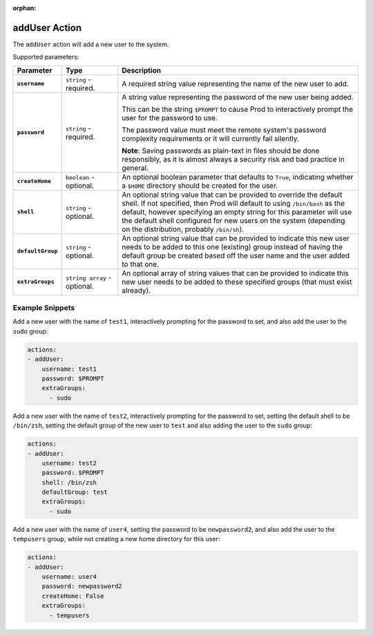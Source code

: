 :orphan:

.. _adduser_action:

addUser Action
==============

The ``addUser`` action will add a new user to the system.

Supported parameters:

.. list-table::
    :widths: 6 7 30
    :header-rows: 1
    :stub-columns: 1

    * - Parameter
      - Type
      - Description
    * - ``username``
      - ``string`` - required.
      - A required string value representing the name of the new user to add.
    * - ``password``
      - ``string`` - required.
      - A string value representing the password of the new user being added.
        
        This can be the string ``$PROMPT`` to cause Prod to interactively prompt the user for the password to use.

        The password value must meet the remote system's password complexity requirements or it will currently fail silently.
        
        **Note**: Saving passwords as plain-text in files should be done responsibly, as it is almost always a security risk and bad practice in general.
    * - ``createHome``
      - ``boolean`` - optional.
      - An optional boolean parameter that defaults to ``True``, indicating whether a ``$HOME`` directory should be created for the user.
    * - ``shell``
      - ``string`` - optional.
      - An optional string value that can be provided to override the default shell. If not specified, then Prod will default to using ``/bin/bash`` as the default,
        however specifying an empty string for this parameter will use the default shell configured for new users on the system (depending on the distribution,
        probably ``/bin/sh``).
    * - ``defaultGroup``
      - ``string`` - optional.
      - An optional string value that can be provided to indicate this new user needs to be added to this one (existing) group instead of having the default group be
        created based off the user name and the user added to that one.
    * - ``extraGroups``
      - ``string array`` - optional.
      - An optional array of string values that can be provided to indicate this new user needs to be added to these specified groups (that must exist already).

Example Snippets
----------------

Add a new user with the name of ``test1``, interactively prompting for the password to set, and also add the user to the ``sudo`` group:

.. code-block:: yaml

  actions:
  - addUser:
      username: test1
      password: $PROMPT
      extraGroups:
        - sudo

Add a new user with the name of ``test2``, interactively prompting for the password to set, setting the default shell to be ``/bin/zsh``, setting the default group of the
new user to ``test`` and also adding the user to the ``sudo`` group:

.. code-block:: yaml

  actions:
  - addUser:
      username: test2
      password: $PROMPT
      shell: /bin/zsh
      defaultGroup: test
      extraGroups:
        - sudo

Add a new user with the name of ``user4``, setting the password to be ``newpassword2``, and also add the user to the ``tempusers`` group, while not creating a new home directory for this user:

.. code-block:: yaml

  actions:
  - addUser:
      username: user4
      password: newpassword2
      createHome: False
      extraGroups:
        - tempusers